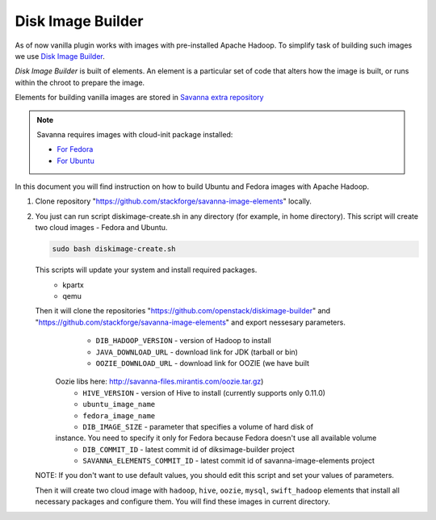 Disk Image Builder
==================

As of now vanilla plugin works with images with pre-installed Apache Hadoop. To
simplify task of building such images we use
`Disk Image Builder <https://github.com/openstack/diskimage-builder>`_.

`Disk Image Builder` is built of elements. An element is a particular set of
code that alters how the image is built, or runs within the chroot to prepare
the image.

Elements for building vanilla images are stored in `Savanna extra repository <https://github.com/stackforge/savanna-image-elements>`_


.. note::

   Savanna requires images with cloud-init package installed:

   * `For Fedora <http://pkgs.fedoraproject.org/cgit/cloud-init.git/>`_
   * `For Ubuntu <http://packages.ubuntu.com/precise/cloud-init>`_

In this document you will find instruction on how to build Ubuntu and Fedora
images with Apache Hadoop.

1. Clone repository "https://github.com/stackforge/savanna-image-elements" locally.

2. You just can run script diskimage-create.sh in any directory (for example, in home directory). This script will create two cloud images - Fedora and Ubuntu.

   .. sourcecode:: console

      sudo bash diskimage-create.sh

   This scripts will update your system and install required packages.
        * kpartx
        * qemu

   Then it will clone the repositories "https://github.com/openstack/diskimage-builder" and "https://github.com/stackforge/savanna-image-elements" and export nessesary parameters.
        * ``DIB_HADOOP_VERSION`` - version of Hadoop to install
        * ``JAVA_DOWNLOAD_URL`` - download link for JDK (tarball or bin)
        * ``OOZIE_DOWNLOAD_URL`` - download link for OOZIE (we have built
     Oozie libs here: http://savanna-files.mirantis.com/oozie.tar.gz)
        * ``HIVE_VERSION`` - version of Hive to install (currently supports only 0.11.0)
        * ``ubuntu_image_name``
        * ``fedora_image_name``
        * ``DIB_IMAGE_SIZE`` - parameter that specifies a volume of hard disk of
     instance. You need to specify it only for Fedora because Fedora doesn't use all available volume
        * ``DIB_COMMIT_ID`` - latest commit id of diksimage-builder project
        * ``SAVANNA_ELEMENTS_COMMIT_ID`` - latest commit id of savanna-image-elements project

   NOTE: If you don't want to use default values, you should edit this script and set your values of parameters.

   Then it will create two cloud image with ``hadoop``, ``hive``, ``oozie``, ``mysql``, ``swift_hadoop`` elements that install all necessary packages and configure them. You will find these images in current directory.

